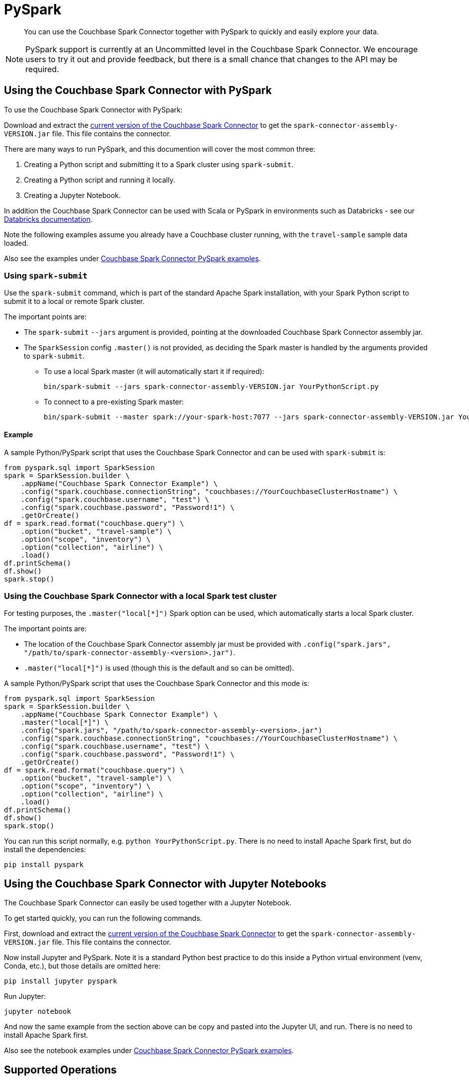 = PySpark
:page-topic-type: concept
:description: You can use the Couchbase Spark Connector together with PySpark to quickly and easily explore your data.

[abstract]
{description}


NOTE: PySpark support is currently at an Uncommitted level in the Couchbase Spark Connector.
We encourage users to try it out and provide feedback, but there is a small chance that changes to the API may be required.


== Using the Couchbase Spark Connector with PySpark

To use the Couchbase Spark Connector with PySpark:

Download and extract the xref:download-links.adoc[current version of the Couchbase Spark Connector] to get the `spark-connector-assembly-VERSION.jar` file.
This file contains the connector.

There are many ways to run PySpark, and this documention will cover the most common three:

. Creating a Python script and submitting it to a Spark cluster using `spark-submit`.
. Creating a Python script and running it locally.
. Creating a Jupyter Notebook.

In addition the Couchbase Spark Connector can be used with Scala or PySpark in environments such as Databricks - see our xref:databricks.adoc[Databricks documentation].

Note the following examples assume you already have a Couchbase cluster running, with the `travel-sample` sample data loaded.

Also see the examples under xref:https://github.com/couchbase/couchbase-spark-connector/tree/master/src/test/pyspark/examples[Couchbase Spark Connector PySpark examples].

=== Using `spark-submit`

Use the `spark-submit` command, which is part of the standard Apache Spark installation, with your Spark Python script to submit it to a local or remote Spark cluster.

The important points are:

* The `spark-submit` `--jars` argument is provided, pointing at the downloaded Couchbase Spark Connector assembly jar.
* The `SparkSession` config `.master()` is not provided, as deciding the Spark master is handled by the arguments provided to `spark-submit`.
** To use a local Spark master (it will automatically start it if required):
+
[source,console]
----
bin/spark-submit --jars spark-connector-assembly-VERSION.jar YourPythonScript.py
----

** To connect to a pre-existing Spark master:
+
[source,console]
----
bin/spark-submit --master spark://your-spark-host:7077 --jars spark-connector-assembly-VERSION.jar YourPythonScript.py
----

==== Example

A sample Python/PySpark script that uses the Couchbase Spark Connector and can be used with `spark-submit` is:

[source,sh]
----
from pyspark.sql import SparkSession
spark = SparkSession.builder \
    .appName("Couchbase Spark Connector Example") \
    .config("spark.couchbase.connectionString", "couchbases://YourCouchbaseClusterHostname") \
    .config("spark.couchbase.username", "test") \
    .config("spark.couchbase.password", "Password!1") \
    .getOrCreate()
df = spark.read.format("couchbase.query") \
    .option("bucket", "travel-sample") \
    .option("scope", "inventory") \
    .option("collection", "airline") \
    .load()
df.printSchema()
df.show()
spark.stop()
----


=== Using the Couchbase Spark Connector with a local Spark test cluster

For testing purposes, the `.master("local[*]")` Spark option can be used, which automatically starts a local Spark cluster.

The important points are:

* The location of the Couchbase Spark Connector assembly jar must be provided with `.config("spark.jars", "/path/to/spark-connector-assembly-<version>.jar")`.
* `.master("local[*]")` is used (though this is the default and so can be omitted).

A sample Python/PySpark script that uses the Couchbase Spark Connector and this mode is:

[source,sh]
----
from pyspark.sql import SparkSession
spark = SparkSession.builder \
    .appName("Couchbase Spark Connector Example") \
    .master("local[*]") \
    .config("spark.jars", "/path/to/spark-connector-assembly-<version>.jar")
    .config("spark.couchbase.connectionString", "couchbases://YourCouchbaseClusterHostname") \
    .config("spark.couchbase.username", "test") \
    .config("spark.couchbase.password", "Password!1") \
    .getOrCreate()
df = spark.read.format("couchbase.query") \
    .option("bucket", "travel-sample") \
    .option("scope", "inventory") \
    .option("collection", "airline") \
    .load()
df.printSchema()
df.show()
spark.stop()
----

You can run this script normally, e.g. `python YourPythonScript.py`.
There is no need to install Apache Spark first, but do install the dependencies:

[source,console]
----
pip install pyspark
----


== Using the Couchbase Spark Connector with Jupyter Notebooks

The Couchbase Spark Connector can easily be used together with a Jupyter Notebook.

To get started quickly, you can run the following commands.

First, download and extract the xref:download-links.adoc[current version of the Couchbase Spark Connector] to get the `spark-connector-assembly-VERSION.jar` file.
This file contains the connector.

Now install Jupyter and PySpark.
Note it is a standard Python best practice to do this inside a Python virtual environment (venv, Conda, etc.), but those details are omitted here:

[source,console]
----
pip install jupyter pyspark
----

Run Jupyter:

[source,console]
----
jupyter notebook
----

And now the same example from the section above can be copy and pasted into the Jupyter UI, and run.
There is no need to install Apache Spark first.

Also see the notebook examples under xref:https://github.com/couchbase/couchbase-spark-connector/tree/master/src/test/pyspark/examples[Couchbase Spark Connector PySpark examples].

== Supported Operations

The Couchbase Spark Connector supports all Spark DataFrame operations that the Couchbase Spark Connector supports with Scala.

The Scala DataFrame examples in this documentation can be easily adapted into Python/PySpark code.  For instance:

[{tabs}]
====
Scala::
+
--
[source,scala]
----
val airlines = spark.read.format("couchbase.columnar")
    .option(ColumnarOptions.Database, "travel-sample")
    .option(ColumnarOptions.Scope, "inventory")
    .option(ColumnarOptions.Collection, "airline")
    .load()
----
--

Python::
+
--
[source,python]
----
airlines = (spark.read.format("couchbase.columnar")
    .option("database", "travel-sample")
    .option("scope", "inventory")
    .option("collection", "airline")
    .load())
----
--
====

Generally all that is needed is to look up the string fields for options.

RDD operations are not supported, as these require Scala specifics that are not supportable through the PySpark interface.
This includes reading from KV and executing arbitrary SQL++, both of which use RDDs.


== Troubleshooting PySpark

If problems are seen, then ensure you are using compatible Scala versions.
The latest `pyspark` package (at the time of writing) is internally running Scala 2.12, so the 2.12-compiled version of the Couchbase Spark Connector must also be used.
If you see errors mentioning `NoSuchMethodError`, this is very likely the cause.

The versions can be checked with the following:

[source,sh]
----
from py4j.java_gateway import java_import
from pyspark.sql import SparkSession
import pyspark

print(f"Versions: pyspark.__version__={pyspark.__version__}")

spark = SparkSession.builder ... // copy from code above

# Access the Spark Context's JVM directly, to check the Scala version (which must be compatible with the Couchbase Spark Connector)
sc = spark.sparkContext
gw = sc._gateway
java_import(gw.jvm, "org.apache.spark.repl.Main")
scala_version = gw.jvm.scala.util.Properties.versionString()

print(f"Versions: spark.version={spark.version} Scala version={scala_version}")

spark.stop()
----
